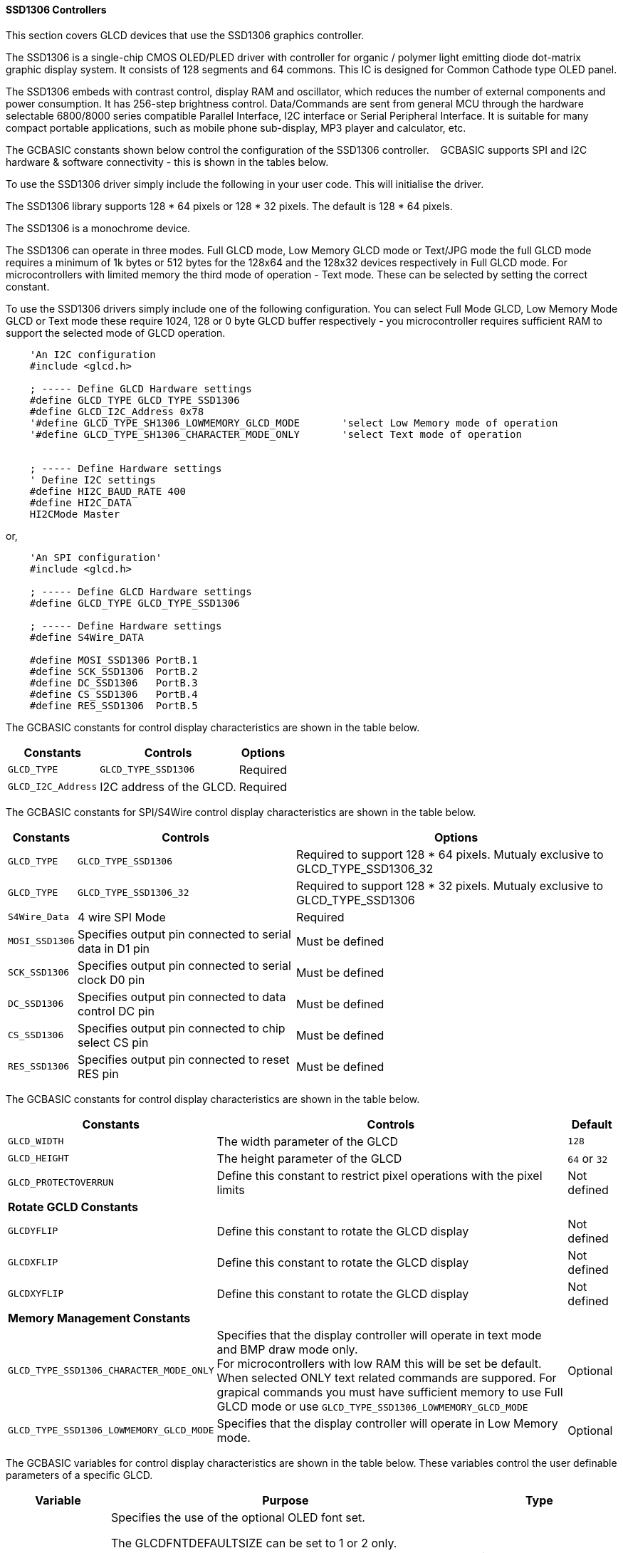 ==== SSD1306 Controllers


This section covers GLCD devices that use the SSD1306 graphics controller.

The SSD1306 is a single-chip CMOS OLED/PLED driver with controller for organic / polymer light emitting diode dot-matrix graphic display system. It consists of 128 segments and 64 commons. This IC is designed for Common Cathode type OLED panel.

The SSD1306 embeds with contrast control, display RAM and oscillator, which reduces the number of external components and power consumption. It has 256-step brightness control. Data/Commands are sent from general MCU through the hardware selectable 6800/8000 series compatible Parallel Interface, I2C interface or Serial Peripheral Interface. It is suitable for many compact portable applications, such as mobile phone sub-display, MP3 player and calculator, etc.


The GCBASIC constants shown below control the configuration of the SSD1306 controller. &#160;&#160;&#160;GCBASIC supports SPI and I2C hardware & software connectivity  - this is shown in the tables below.

To use the SSD1306 driver simply include the following in your user code.  This will initialise the driver.

The SSD1306 library supports 128 * 64 pixels or 128 * 32 pixels.  The default is 128 * 64 pixels.

The SSD1306 is a monochrome device.

The SSD1306 can operate in three modes. Full GLCD mode, Low Memory GLCD mode or Text/JPG mode the full GLCD mode requires a minimum of 1k bytes or 512 bytes for the 128x64 and the 128x32 devices respectively in Full GLCD mode.  For microcontrollers with limited memory the third mode of operation - Text mode.  These can be selected by setting the correct constant.


To use the SSD1306 drivers simply include one of the following configuration.  You can select Full Mode GLCD, Low Memory Mode GLCD or Text mode these require 1024, 128 or 0 byte GLCD buffer respectively - you microcontroller requires sufficient RAM to support the selected mode of GLCD operation.


----
    'An I2C configuration
    #include <glcd.h>

    ; ----- Define GLCD Hardware settings
    #define GLCD_TYPE GLCD_TYPE_SSD1306
    #define GLCD_I2C_Address 0x78
    '#define GLCD_TYPE_SH1306_LOWMEMORY_GLCD_MODE       'select Low Memory mode of operation
    '#define GLCD_TYPE_SH1306_CHARACTER_MODE_ONLY       'select Text mode of operation


    ; ----- Define Hardware settings
    ' Define I2C settings
    #define HI2C_BAUD_RATE 400
    #define HI2C_DATA
    HI2CMode Master
----

or,

----
    'An SPI configuration'
    #include <glcd.h>

    ; ----- Define GLCD Hardware settings
    #define GLCD_TYPE GLCD_TYPE_SSD1306

    ; ----- Define Hardware settings
    #define S4Wire_DATA

    #define MOSI_SSD1306 PortB.1
    #define SCK_SSD1306  PortB.2
    #define DC_SSD1306   PortB.3
    #define CS_SSD1306   PortB.4
    #define RES_SSD1306  PortB.5

----

The GCBASIC constants for control display characteristics are shown in the table below.


[cols=3, options="header,autowidth"]
|===
|*Constants*
|*Controls*
|*Options*

|`GLCD_TYPE`
|`GLCD_TYPE_SSD1306`
|Required

|`GLCD_I2C_Address`
|I2C address of the GLCD.
|Required
|===


The GCBASIC constants for SPI/S4Wire control display characteristics are shown in the table below.


[cols=3, options="header,autowidth"]
|===
|*Constants*
|*Controls*
|*Options*

|`GLCD_TYPE`
|`GLCD_TYPE_SSD1306`
|Required to support 128 * 64 pixels.  Mutualy exclusive to GLCD_TYPE_SSD1306_32

|`GLCD_TYPE`
|`GLCD_TYPE_SSD1306_32`
|Required to support 128 * 32 pixels.  Mutualy exclusive to GLCD_TYPE_SSD1306


|`S4Wire_Data`
|4 wire SPI Mode
|Required

|`MOSI_SSD1306`
|Specifies output pin connected to serial data in D1 pin
|Must be defined

|`SCK_SSD1306`
|Specifies output pin connected to serial clock D0 pin
|Must be defined

|`DC_SSD1306`
|Specifies output pin connected to data control DC pin
|Must be defined

|`CS_SSD1306`
|Specifies output pin connected to chip select CS pin
|Must be defined

|`RES_SSD1306`
|Specifies output pin connected to reset RES pin
|Must be defined
|===

The GCBASIC constants for control display characteristics are shown in the table below.
[cols=3, options="header,autowidth"]
|===
|*Constants*
|*Controls*
|*Default*

|`GLCD_WIDTH`
|The width parameter of the GLCD
|`128`
|`GLCD_HEIGHT`
|The height parameter of the GLCD
|`64` or `32`
|`GLCD_PROTECTOVERRUN`
|Define this constant to restrict pixel operations with the pixel limits
|Not defined

|*Rotate GCLD Constants*
|
|

|`GLCDYFLIP`
|Define this constant to rotate the GLCD  display
|Not defined

|`GLCDXFLIP`
|Define this constant to rotate the GLCD  display
|Not defined

|`GLCDXYFLIP`
|Define this constant to rotate the GLCD  display
|Not defined

|*Memory Management Constants*
|
|

|`GLCD_TYPE_SSD1306_CHARACTER_MODE_ONLY`
|Specifies that the display controller will operate in text mode and BMP
draw mode only. +
For microcontrollers with low RAM this will be set be
default. +
When selected ONLY text related commands are suppored. For grapical commands you must have sufficient memory to use Full GLCD mode or use `GLCD_TYPE_SSD1306_LOWMEMORY_GLCD_MODE`
|Optional

|`GLCD_TYPE_SSD1306_LOWMEMORY_GLCD_MODE`
|Specifies that the display controller will operate in Low Memory mode.
|Optional


|===

The GCBASIC variables for control display characteristics are shown in the table below.
These variables control the user definable parameters of a specific GLCD.
[cols=3, options="header,autowidth"]
|===
|*Variable*
|*Purpose*
|*Type*

|`GLCD_OLED_FONT`
|Specifies the use of the optional OLED font set.

The GLCDFNTDEFAULTSIZE can be set to 1 or 2 only.

`GLCDFNTDEFAULTSIZE=  1`.   A small 8 height pixel font with variable width.
`GLCDFNTDEFAULTSIZE=  2`.   A larger 10 width * 16 height pixel font.

|Optional


|`GLCDBACKGROUND`
|GLCD background state.
|A monochrome value. +
For mono GLCDs the default is White or 0x0001.

|`GLCDFOREGROUND`
|Color of GLCD foreground.
|A monochrome value. +
For mono GLCDs the default is non-white or 0x0000.

|`GLCDFONTWIDTH`
|Width of the current GLCD font.
|Default is 6 pixels.

|`GLCDFNTDEFAULT`
|Size of the current GLCD font.
|Default is 0.


This equates to the standard GCB font set.

|`GLCDFNTDEFAULTSIZE`
|Size of the current GLCD font.
|Default is 1.


This equates to the 8 pixel high.

|===


The GCBASIC commands supported for this GLCD are shown in the
table below.
[cols=3, options="header,autowidth"]
|===
|*Command*
|*Purpose*
|*Example*

|`GLCDCLS`
|Clear screen of GLCD
|`GLCDCLS`

|`GLCDPrint`
|Print string of characters on GLCD using GCB font set
|`GLCDPrint( Xposition, Yposition, Stringvariable )`

|`GLCDDrawChar`
|Print character on GLCD using GCB font set
|`GLCDDrawChar( Xposition, Yposition, CharCode )`

|`GLCDDrawString`
|Print characters on GLCD using GCB font set
|`GLCDDrawString( Xposition, Yposition, Stringvariable )`

|`Box`
|Draw a box on the GLCD to a specific size
|`Box ( Xposition1, Yposition1, Xposition2, Yposition2, [Optional In
LineColour as 0 or 1] )`

|`FilledBox`
|Draw a box on the GLCD to a specific size that is filled with the
foreground colour.
|`FilledBox (Xposition1, Yposition1, Xposition2, Yposition2, [Optional In
LineColour 0 or 1] )`

|`Line`
|Draw a line on the GLCD to a specific length that is filled with the
specific attribute.
|`Line ( Xposition1, Yposition1, Xposition2, Yposition2, [Optional In
LineColour 0 or 1] )`

|`PSet`
|Set a pixel on the GLCD at a specific position that is set with the
specific attribute.
|`PSet(Xposition, Yposition, Pixel Colour 0 or 1)`

|`GLCDWriteByte`
|Set a byte value to the controller, see the datasheet for usage.
|`GLCDWriteByte (LCDByte)`

|`GLCDReadByte`
|Read a byte value from the controller, see the datasheet for usage.
|`bytevariable = GLCDReadByte`

|`GLCD_Open_PageTransaction`
|Commence a series of GLCD commands when in low memory mode.  Must be followed a  `GLCD_Close_PageTransaction` command.
|`GLCD_Close_PageTransaction 0, 7` where 0 and 7 are the range of pages to be updated

|`GLCD_Close_PageTransaction`
|Commence a series of GLCD commands when in low memory mode.  Must follow a `GLCD_Open_PageTransaction` command.
|



|===

The GCBASIC specific commands for this GLCD are shown in the table below.
[cols="1,1", options="header,autowidth"]
|===
|Command
|Purpose

|`Stopscroll_SSD1306`
|Stops all scrolling

|`Startscrollright_SSD1306 ( start , stop [,scrollspeed] )`
|Activate a right handed scroll for rows start through stop
Hint, the display is 16 rows tall. To scroll the whole display, execute: +
`startscrollright_SSD1306(0x00, 0x0F)` +
Parameters are `Start row`, `End row`, optionally `Scrollspeed`

|`Startscrollleft_SSD1306 ( start , stop [,scrollspeed] )`
|Activate a left handed scroll for rows start through stop
Hint, the display is 16 rows tall. To scroll the whole display, execute: +
`startscrollleft_SSD1306(0x00, 0x0F)` +
Parameters are `Start row`, `End row`, optionally `Scrollspeed`

|`Startscrolldiagright_SSD1306 ( start , stop [,scrollspeed] )`
|Activate a diagright handed scroll for rows start through stop
Hint, the display is 16 rows tall. To scroll the whole display, execute: +
`startscrolldiagright_SSD1306(0x00, 0x0F)` +
Parameters are `Start row`, `End row`, optionally `Scrollspeed`

|`Startscrolldiagleft_SSD1306 ( start , stop [,scrollspeed] )`
|Activate a diagleft handed scroll for rows start through stop
Hint, the display is 16 rows tall. To scroll the whole display, execute: +
`startscrolldiagleft_SSD1306(0x00, 0x0F)` +
Parameters are `Start row`,`End row`, optionally `Scrollspeed`

|`GLCDSetContrast ( dim_state )`
|Sets the constrast between 0 and 255. The contrast increases as the value increases. +
Parameter is dim value
|===
For a SSD1306 datasheet, please refer http://gcbasic.sourceforge.net/library/DISPLAY/SSD1306.pdf[here].

This example shows how to drive a SSD1306 based Graphic I2C LCD module with the built in commands of GCBASIC using Full Mode GLCD
----

    #chip mega328p,16
    #include <glcd.h>

    ; ----- Define Hardware settings
    ' Define I2C settings
    #define HI2C_BAUD_RATE 400
    #define HI2C_DATA
    HI2CMode Master

    ; ----- Define GLCD Hardware settings
    #define GLCD_TYPE GLCD_TYPE_SSD1306  'for 128 * 64 pixels support
    #define GLCD_I2C_Address 0x78

    dim outString as string * 21

    GLCDCLS
    GLCDPrint 0, 0, "GCBASIC"
    GLCDPrint (0, 16, "Anobium 2021")

    wait 3 s
    GLCDCLS

    ' Prepare the static components of the screen
    GLCDPrint ( 0,   0, "PrintStr") ; Print some text
    GLCDPrint ( 64,  0, "@")
    ; Print some more text
    GLCDPrint ( 72,  0, ChipMhz) ; Print chip speed
    GLCDPrint ( 86, 0, "Mhz") ; Print some text
    GLCDDrawString( 0,8,"DrawStr") ; Draw some text
    box 0,0,GLCD_WIDTH-1, GLCD_HEIGHT-1 ; Draw a box
    box GLCD_WIDTH-5, GLCD_HEIGHT-5,GLCD_WIDTH-1, GLCD_HEIGHT-1 ; Draw a box
    Circle( 44,41,15) ; Draw a circle
    line 64,31,0,31 ; Draw a line

    DO forever
       for CCount = 31 to 127
            GLCDPrint ( 64 ,  36,  hex(longNumber_E ) ) ; Print a HEX string
            GLCDPrint ( 76 ,  36,  hex(longNumber_U ) ) ; Print a HEX string
            GLCDPrint ( 88 ,  36,  hex(longNumber_H ) ) ; Print a HEX string
            GLCDPrint ( 100 ,  36, hex(longNumber   ) ) ; Print a HEX string
            GLCDPrint ( 112 ,  36, "h" ) ; Print a HEX string

            GLCDPrint ( 64 ,  44, pad(str(wordNumber), 5 ) ) ; Print a padded string
            GLCDPrint ( 64 ,  52, pad(str(byteNumber), 3 ) ) ; Print a padded string

            box (46,9,56,19) ; Draw a Box
            GLCDDrawChar(48, 9, CCount ) ; Draw a character
            outString = str( CCount ) ; Prepare a string
            GLCDDrawString(64, 9, pad(outString,3) ) ; Draw a string

            filledbox 3,43,11,51, wordNumber ; Draw a filled box

            FilledCircle( 44,41,9, longNumber xor 1) ; Draw a filled box
            line 0,63,64,31 ; Draw a line

            ; Do some simple maths
            longNumber = longNumber + 7 : wordNumber = wordNumber + 3 : byteNumber++
        NEXT
    LOOP
    end
----
{empty} +
{empty} +
This example shows how to drive a SSD1306 based Graphic I2C LCD module with the built in commands of GCBASIC using Low Memory Mode GLCD.
{empty} +
Note the use of `GLCD_Open_PageTransaction` and `GLCD_Close_PageTransaction` to support the Low Memory Mode of operation and the contraining of all GLCD commands with the transaction commands.  The use Low Memory Mode GLCD the two defines `GLCD_TYPE_SSD1306_LOWMEMORY_GLCD_MODE` and `GLCD_TYPE_SSD1306_CHARACTER_MODE_ONLY` are included in the user program.
{empty} +
----

    #chip mega328p,16
    #include <glcd.h>

    ; ----- Define Hardware settings
    ' Define I2C settings
    #define HI2C_BAUD_RATE 400
    #define HI2C_DATA
    HI2CMode Master

    ; ----- Define GLCD Hardware settings
    #define GLCD_TYPE GLCD_TYPE_SSD1306  'for 128 * 64 pixels support
    #define GLCD_I2C_Address 0x78
    #define GLCD_TYPE_SSD1306_LOWMEMORY_GLCD_MODE
    #define GLCD_TYPE_SSD1306_CHARACTER_MODE_ONLY

    dim outString as string * 21

    GLCDCLS

    'To clarify - page udpates
    '0,7 correspond with the Text Lines from 0 to 7 on a 64 Pixel Display
    'In this example Code would be GLCD_Open_PageTransaction 0,1 been enough
    'But it is allowed to use GLCD_Open_PageTransaction 0,7 to show the full screen update
    GLCD_Open_PageTransaction 0,7
       GLCDPrint 0, 0, "GCBASIC"
       GLCDPrint (0, 16, "Anobium 2021")
    GLCD_Close_PageTransaction
    wait 3 s
    DO forever

      for CCount = 31 to 127

        outString = str( CCount ) ; Prepare a string

        GLCD_Open_PageTransaction 0,7

           ' Prepare the static components of the screen
           GLCDPrint ( 0,   0, "PrintStr") ; Print some text
           GLCDPrint ( 64,  0, "@")
           ; Print some more text
           GLCDPrint ( 72,  0, ChipMhz) ; Print chip speed
           GLCDPrint ( 86, 0, "Mhz") ; Print some text
           GLCDDrawString( 0,8,"DrawStr") ; Draw some text
           box 0,0,GLCD_WIDTH-1, GLCD_HEIGHT-1 ; Draw a box
           box GLCD_WIDTH-5, GLCD_HEIGHT-5,GLCD_WIDTH-1, GLCD_HEIGHT-1 ; Draw a box
           Circle( 44,41,15) ; Draw a circle
           line 64,31,0,31 ; Draw a line

           GLCDPrint ( 64 ,  36,  hex(longNumber_E ) ) ; Print a HEX string
           GLCDPrint ( 76 ,  36,  hex(longNumber_U ) ) ; Print a HEX string
           GLCDPrint ( 88 ,  36,  hex(longNumber_H ) ) ; Print a HEX string
           GLCDPrint ( 100 ,  36, hex(longNumber   ) ) ; Print a HEX string
           GLCDPrint ( 112 ,  36, "h" ) ; Print a HEX string

           GLCDPrint ( 64 ,  44, pad(str(wordNumber), 5 ) ) ; Print a padded string
           GLCDPrint ( 64 ,  52, pad(str(byteNumber), 3 ) ) ; Print a padded string

           box (46,8,56,19) ; Draw a Box
           GLCDDrawChar(48, 9, CCount ) ; Draw a character

           GLCDDrawString(64, 9, pad(outString,3) ) ; Draw a string

           filledbox 3,43,11,51, wordNumber ; Draw a filled box

           FilledCircle( 44,41,9, longNumber xor 1) ; Draw a filled box
           line 0,63,64,31 ; Draw a line

        GLCD_Close_PageTransaction

        ; Do some simple maths
        longNumber = longNumber + 7 : wordNumber = wordNumber + 3 : byteNumber++
       NEXT
    LOOP
    end
----
{empty} +
This example shows how to drive a SSD1306 based Graphic SPI LCD module with the built in commands of GCBASIC.
{empty} +
----
    'Chip model
    #chip mega328p, 16
    #include <glcd.h>

    'Defines for a 7 pin SPI module
    'RES pin is pulsed low in glcd_SSD1306.h for proper startup
    #define MOSI_SSD1306 PortB.1
    #define SCK_SSD1306 PortB.2
    #define DC_SSD1306 PortB.3
    #define CS_SSD1306 PortB.4
    #define RES_SSD1306 PortB.5
    ; ----- Define GLCD Hardware settings
    #define GLCD_TYPE GLCD_TYPE_SSD1306   'for 128 * 64 pixels support
    #define S4Wire_DATA

    dim longnumber as Long
    longnumber = 123456
    dim wordnumber as word
    wordnumber = 62535
    dim bytenumber as Byte
    bytenumber =255

    #define led PortB.0
    dir led out


    Do
         SET led ON
         wait 1 s
         SET led OFF

        GLCDCLS
        GLCDPrint (30, 0, "Hello World!")
        Circle (18,24,10)
        FilledCircle (48,24,10)
        Box (70,14,90,34)
        FilledBox (106,14,126,34)
        GLCDDrawString (32,35,"Draw String")
        GLCDPrint (0,46,longnumber)
        GLCDPrint (94,46,wordnumber)
        GLCDPrint (52,55,bytenumber)
        Line (0,40,127,63)
        Line (0,63,127,40)
        wait 3 s

    Loop
----
{empty} +
This example shows how to drive a SSD1306 based Graphic I2C LCD module with 128 * 32 pixel support.
{empty} +
----

    #chip mega328p,16
    #include <glcd.h>

    ; ----- Define Hardware settings
    ' Define I2C settings
    #define HI2C_BAUD_RATE 400
    #define HI2C_DATA
    HI2CMode Master

    ; ----- Define GLCD Hardware settings
    #define GLCD_TYPE GLCD_TYPE_SSD1306_32  'for 128 * 32 pixels support
    #define GLCD_I2C_Address 0x78

    GLCDCLS
    GLCDPrint 0, 0, "GCBASIC"
    GLCDPrint (0, 16, "Anobium 2021")

----
{empty} +
This example shows how to drive a SSD1306 with the OLED fonts.  Note the use of the `GLCDfntDefaultSize` to select the size of the OLED font in use.
{empty} +
----

    #define GLCD_OLED_FONT

    GLCDfntDefaultSize = 2
    GLCDFontWidth = 5
    GLCDPrint ( 40, 0, "OLED" )
    GLCDPrint ( 0, 18, "Typ:  SSD1306" )
    GLCDPrint ( 0, 34, "Size: 128x64" )

    GLCDfntDefaultSize = 1
    GLCDPrint(20, 56,"https://goo.gl/gjrxkp")

----
{empty} +
This example shows how to set the SSD1306 OLED the lowest constrast level by using a OLED chip specific command.
{empty} +
----

    'Use the GCB command to set the lowest constrast
    GLCDSetContrast ( 0 )
      'Then, use the Write command to set the output between 0 and 255
      Write_Command_SSD1306(SSD1306_SETVCOMDETECT)
      Write_Command_SSD1306(15)      ' 0x40 default, to lower the contrast, put 0 for lowest and 255 for highest.


    GLCDfntDefaultSize = 2
    GLCDFontWidth = 5
    GLCDPrint ( 40, 0, "OLED" )
    GLCDPrint ( 0, 18, "Typ:  SSD1306" )
    GLCDPrint ( 0, 34, "Size: 128x64" )

    GLCDfntDefaultSize = 1
    GLCDPrint(20, 56,"https://goo.gl/gjrxkp")

----
{empty} +

This example shows how to disable the large OLED Fontset.  This disables the font to reduce memory usage.

When the large OLED fontset is disabled every character will be shown as a block character.
{empty} +
----


    #define GLCD_OLED_FONT                'The constant is required to support OLED fonts
    #define GLCD_Disable_OLED_FONT2       'The constant to disable the large fontset.

    GLCDfntDefaultSize = 2
    GLCDFontWidth = 5
    GLCDPrint ( 40, 0, "OLED" )
    GLCDPrint ( 0, 18, "Typ:  SSD1306" )
    GLCDPrint ( 0, 34, "Size: 128x64" )

    GLCDfntDefaultSize = 1
    GLCDPrint(20, 56,"https://goo.gl/gjrxkp")

----
{empty} +


*For more help, see*
<<_glcdcls,GLCDCLS>>, <<_glcddrawchar,GLCDDrawChar>>, <<_glcdprint,GLCDPrint>>, <<_glcdreadbyte,GLCDReadByte>>, <<_glcdwritebyte,GLCDWriteByte>> or <<_pset,Pset>>

Supported in <GLCD.H>
